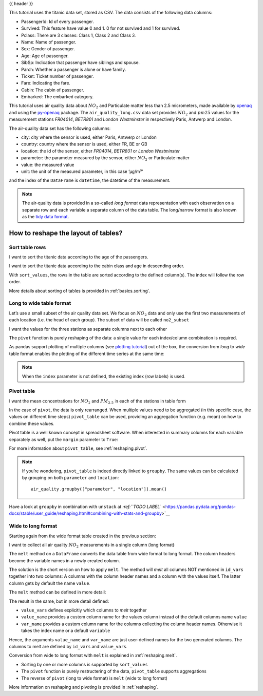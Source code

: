 .. _10min_tut_07_reshape:

{{ header }}

.. ipython:: python

    import pandas as pd

.. raw:: html

    <div class="card gs-data">
        <div class="card-header">
            <div class="gs-data-title">
                Data used for this tutorial:
            </div>
        </div>
        <ul class="list-group list-group-flush">
            <li class="list-group-item">
                <div data-toggle="collapse" href="#collapsedata" role="button" aria-expanded="false" aria-controls="collapsedata">
                    <span class="badge badge-dark">Titanic data</span>
                </div>
                <div class="collapse" id="collapsedata">
                    <div class="card-body">
                        <p class="card-text">
                        
This tutorial uses the titanic data set, stored as CSV. The data
consists of the following data columns:

-  PassengerId: Id of every passenger.
-  Survived: This feature have value 0 and 1. 0 for not survived and 1
   for survived.
-  Pclass: There are 3 classes: Class 1, Class 2 and Class 3.
-  Name: Name of passenger.
-  Sex: Gender of passenger.
-  Age: Age of passenger.
-  SibSp: Indication that passenger have siblings and spouse.
-  Parch: Whether a passenger is alone or have family.
-  Ticket: Ticket number of passenger.
-  Fare: Indicating the fare.
-  Cabin: The cabin of passenger.
-  Embarked: The embarked category.

.. raw:: html

                        </p>
                    <a href="https://github.com/stijnvanhoey/pandas-getting-started-tutorials/blob/master/data/titanic.csv" class="btn btn-dark btn-sm">To raw data</a>
                </div>
            </div>

.. ipython:: python

    titanic = pd.read_csv("../data/titanic.csv")
    titanic.head()

.. raw:: html

        </li>
        <li class="list-group-item">
            <div data-toggle="collapse" href="#collapsedata2" role="button" aria-expanded="false" aria-controls="collapsedata2">
                <span class="badge badge-dark">Air quality data</span>
            </div>
            <div class="collapse" id="collapsedata2">
                <div class="card-body">
                    <p class="card-text">

This tutorial uses air quality data about :math:`NO_2` and Particulate matter less than 2.5
micrometers, made available by
`openaq <https://openaq.org>`__ and using the
`py-openaq <http://dhhagan.github.io/py-openaq/index.html>`__ package.
The ``air_quality_long.csv`` data set provides :math:`NO_2` and
:math:`pm25` values for the measurement stations *FR04014*, *BETR801*
and *London Westminster* in respectively Paris, Antwerp and London.

The air-quality data set has the following columns:

-  city: city where the sensor is used, either Paris, Antwerp or London
-  country: country where the sensor is used, either FR, BE or GB
-  location: the id of the sensor, either *FR04014*, *BETR801* or
   *London Westminster*
-  parameter: the parameter measured by the sensor, either :math:`NO_2`
   or Particulate matter
-  value: the measured value
-  unit: the unit of the measured parameter, in this case ‘µg/m³’

and the index of the ``DataFrame`` is ``datetime``, the datetime of the
measurement.

.. note::
    The air-quality data is provided in a so-called *long format*
    data representation with each observation on a separate row and each
    variable a separate column of the data table. The long/narrow format is
    also known as the `tidy data
    format <https://www.jstatsoft.org/article/view/v059i10>`__.

.. raw:: html

                    </p>
                <a href="https://github.com/stijnvanhoey/pandas-getting-started-tutorials/blob/master/data/air_quality_long.csv" class="btn btn-dark btn-sm">To raw data</a>
            </div>
        </div>

.. ipython:: python

    air_quality = pd.read_csv("../data/air_quality_long.csv", 
                              index_col="date.utc", parse_dates=True)
    air_quality.head()

.. raw:: html

        </li>
    </ul>
    </div>

How to reshape the layout of tables?
------------------------------------

Sort table rows
~~~~~~~~~~~~~~~

.. raw:: html

    <ul class="task-bullet">
        <li>

I want to sort the titanic data according to the age of the passengers.

.. ipython:: python

    titanic.sort_values(by="Age").head()

.. raw:: html

        </li>
    </ul>

.. raw:: html

    <ul class="task-bullet">
        <li>

I want to sort the titanic data according to the cabin class and age in descending order.

.. ipython:: python

    titanic.sort_values(by=['Pclass', 'Age'], ascending=False).head()

With ``sort_values``, the rows in the table are sorted according to the
defined column(s). The index will follow the row order.

.. raw:: html

        </li>
    </ul>

.. raw:: html

    <div class="d-flex flex-row gs-torefguide">
        <span class="badge badge-info">To user guide</span> 

More details about sorting of tables is provided in :ref:`basics.sorting`.

.. raw:: html

   </div>

Long to wide table format
~~~~~~~~~~~~~~~~~~~~~~~~~

Let’s use a small subset of the air quality data set. We focus on
:math:`NO_2` data and only use the first two measurements of each
location (i.e. the head of each group). The subset of data will be
called ``no2_subset``

.. ipython:: python

    no2 = air_quality[air_quality["parameter"] == "no2"] # filter for no2 data only

.. ipython:: python

    no2_subset = no2.sort_index().groupby(["location"]).head(2) # use 2 measurements (head) for each location (groupby)
    no2_subset

|image0|

.. |image0| image:: ../../_static/schemas/07_pivot.svg

.. raw:: html

    <ul class="task-bullet">
        <li>

I want the values for the three stations as separate columns next to each other

.. ipython:: python

    no2_subset.pivot(columns="location", values="value")

The ``pivot`` function is purely reshaping of the data: a single value
for each index/column combination is required.

.. raw:: html

        </li>
    </ul>

As pandas support plotting of multiple columns (see `plotting
tutorial <./4_plotting.ipynb>`__) out of the box, the conversion from
*long* to *wide* table format enables the plotting of the different time
series at the same time:

.. ipython:: python

    no2.head()

.. ipython:: python

    no2.pivot(columns="location", values="value").plot()

.. note::
    When the ``index`` parameter is not defined, the existing 
    index (row labels) is used.

.. raw:: html

    <div class="d-flex flex-row gs-torefguide">
        <span class="badge badge-info">To user guide</span> 
        
        For more information about ``pivot``, see :ref:`reshaping.reshaping`.

.. raw:: html

   </div>

Pivot table
~~~~~~~~~~~

|image0|

.. |image0| image:: ../../_static/schemas/07_pivot_table.svg

.. raw:: html

    <ul class="task-bullet">
        <li>

I want the mean concentrations for :math:`NO_2` and :math:`PM_{2.5}` in each of the stations in table form

.. ipython:: python

    air_quality.pivot_table(values="value", index="location", 
                            columns="parameter", aggfunc="mean")

In the case of ``pivot``, the data is only rearranged. When multiple
values need to be aggregated (in this specific case, the values on
different time steps) ``pivot_table`` can be used, providing an
aggregation function (e.g. mean) on how to combine these values.

.. raw:: html

        </li>
    </ul>

Pivot table is a well known concept in spreadsheet software. When
interested in summary columns for each variable separately as well, put
the ``margin`` parameter to ``True``:

.. ipython:: python

    air_quality.pivot_table(values="value", index="location", 
                            columns="parameter", aggfunc="mean",
                            margins=True)

.. raw:: html

    <div class="d-flex flex-row gs-torefguide">
        <span class="badge badge-info">To user guide</span> 

For more information about ``pivot_table``, see :ref:`reshaping.pivot`.


.. raw:: html

   </div>

.. note::
    If you’re wondering, ``pivot_table`` is indeed directly linked
    to ``groupby``. The same values can be calculated by grouping on both
    ``parameter`` and ``location``:

    ::

        air_quality.groupby(["parameter", "location"]).mean()

.. raw:: html

    <div class="d-flex flex-row gs-torefguide">
        <span class="badge badge-info">To user guide</span> 

Have a look at ``groupby`` in combination with ``unstack`` at
`:ref:``TODO LABEL`` <https://pandas.pydata.org/pandas-docs/stable/user_guide/reshaping.html#combining-with-stats-and-groupby>`__

.. raw:: html

   </div>

Wide to long format
~~~~~~~~~~~~~~~~~~~

Starting again from the wide format table created in the previous
section:

.. ipython:: python

    no2_pivoted = no2.pivot(columns="location", values="value").reset_index()
    no2_pivoted.head()

|image0|

.. |image0| image:: ../../_static/schemas/07_melt.svg

.. raw:: html

    <ul class="task-bullet">
        <li>

I want to collect all air quality :math:`NO_2` measurements in a single column (long format)

.. ipython:: python

    no_2 = no2_pivoted.melt(id_vars="date.utc")
    no_2.head()

The ``melt`` method on a ``DataFrame`` converts the data table from wide 
format to long format. The column headers become the variable names in a 
newly created column.

.. raw:: html

        </li>
    </ul>    

The solution is the short version on how to apply ``melt``. The method
will *melt* all columns NOT mentioned in ``id_vars`` together into two
columns: A columns with the column header names and a column with the
values itself. The latter column gets by default the name ``value``.

The ``melt`` method can be defined in more detail:

.. ipython:: python

    no_2 = no2_pivoted.melt(id_vars="date.utc", 
                            value_vars=["BETR801", "FR04014", "London Westminster"],
                            value_name="NO_2",
                            var_name="id_location")
    no_2.head()

The result in the same, but in more detail defined:

-  ``value_vars`` defines explicitly which columns to *melt* together
-  ``value_name`` provides a custom column name for the values column
   instead of the default columns name ``value``
-  ``var_name`` provides a custom column name for the columns collecting
   the column header names. Otherwise it takes the index name or a
   default ``variable``

Hence, the arguments ``value_name`` and ``var_name`` are just
user-defined names for the two generated columns. The columns to melt
are defined by ``id_vars`` and ``value_vars``.

.. raw:: html

    <div class="d-flex flex-row gs-torefguide">
        <span class="badge badge-info">To user guide</span> 

Conversion from wide to long format with ``melt`` is explained in :ref:`reshaping.melt`.

.. raw:: html

   </div>

.. raw:: html

    <div class="shadow gs-callout gs-callout-remember">            
        <h4>REMEMBER</h4>

-  Sorting by one or more columns is supported by ``sort_values``
-  The ``pivot`` function is purely restructering of the data,
   ``pivot_table`` supports aggregations
-  The reverse of ``pivot`` (long to wide format) is ``melt`` (wide to
   long format)

.. raw:: html

   </div>

.. raw:: html

    <div class="d-flex flex-row gs-torefguide">
        <span class="badge badge-info">To user guide</span> 

More information on reshaping and pivoting is provided in :ref:`reshaping`.

.. raw:: html

   </div>
